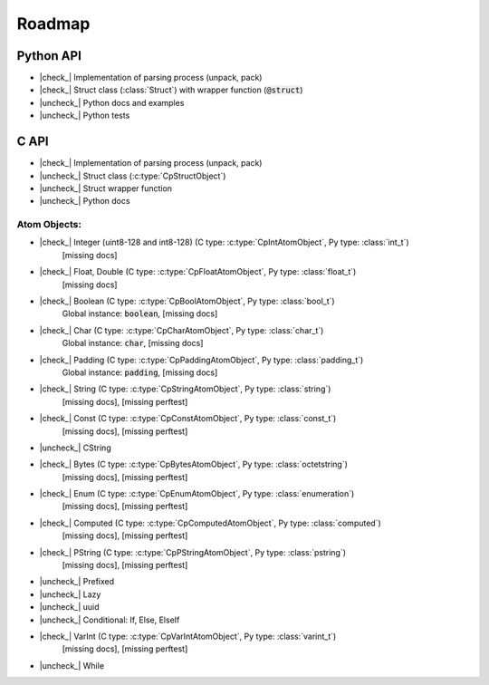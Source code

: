 .. _dev-roadmap:

********
Roadmap
********

.. |check_| raw:: html

    <input checked=""  disabled="" type="checkbox">

.. |uncheck_| raw:: html

    <input disabled="" type="checkbox">

.. role:: text-danger

.. role:: text-warning

Python API
----------

- |check_| Implementation of parsing process (unpack, pack)
- |check_| Struct class (:class:`Struct`) with wrapper function (:code:`@struct`)
- |uncheck_| Python docs and examples
- |uncheck_| Python tests

C API
-----

- |check_| Implementation of parsing process (unpack, pack)
- |uncheck_| Struct class (:c:type:`CpStructObject`)
- |uncheck_| Struct wrapper function
- |uncheck_| Python docs

Atom Objects:
^^^^^^^^^^^^^

- |check_| Integer (uint8-128 and int8-128) (C type: :c:type:`CpIntAtomObject`, Py type: :class:`int_t`)
    [:text-danger:`missing docs`]

- |check_| Float, Double (C type: :c:type:`CpFloatAtomObject`, Py type: :class:`float_t`)
    [:text-danger:`missing docs`]

- |check_| Boolean (C type: :c:type:`CpBoolAtomObject`, Py type: :class:`bool_t`)
    Global instance: :code:`boolean`,
    [:text-danger:`missing docs`]

- |check_| Char (C type: :c:type:`CpCharAtomObject`, Py type: :class:`char_t`)
    Global instance: :code:`char`,
    [:text-danger:`missing docs`]

- |check_| Padding (C type: :c:type:`CpPaddingAtomObject`, Py type: :class:`padding_t`)
    Global instance: :code:`padding`,
    [:text-danger:`missing docs`]

- |check_| String (C type: :c:type:`CpStringAtomObject`, Py type: :class:`string`)
    [:text-danger:`missing docs`],
    [:text-warning:`missing perftest`]

- |check_| Const (C type: :c:type:`CpConstAtomObject`, Py type: :class:`const_t`)
    [:text-danger:`missing docs`],
    [:text-warning:`missing perftest`]

- |uncheck_| CString
- |check_| Bytes (C type: :c:type:`CpBytesAtomObject`, Py type: :class:`octetstring`)
    [:text-danger:`missing docs`],
    [:text-warning:`missing perftest`]

- |check_| Enum (C type: :c:type:`CpEnumAtomObject`, Py type: :class:`enumeration`)
    [:text-danger:`missing docs`],
    [:text-warning:`missing perftest`]

- |check_| Computed (C type: :c:type:`CpComputedAtomObject`, Py type: :class:`computed`)
    [:text-danger:`missing docs`],
    [:text-warning:`missing perftest`]

- |check_| PString (C type: :c:type:`CpPStringAtomObject`, Py type: :class:`pstring`)
    [:text-danger:`missing docs`],
    [:text-warning:`missing perftest`]

- |uncheck_| Prefixed
- |uncheck_| Lazy
- |uncheck_| uuid
- |uncheck_| Conditional: If, Else, ElseIf
- |check_| VarInt (C type: :c:type:`CpVarIntAtomObject`, Py type: :class:`varint_t`)
    [:text-danger:`missing docs`],
    [:text-warning:`missing perftest`]

- |uncheck_| While